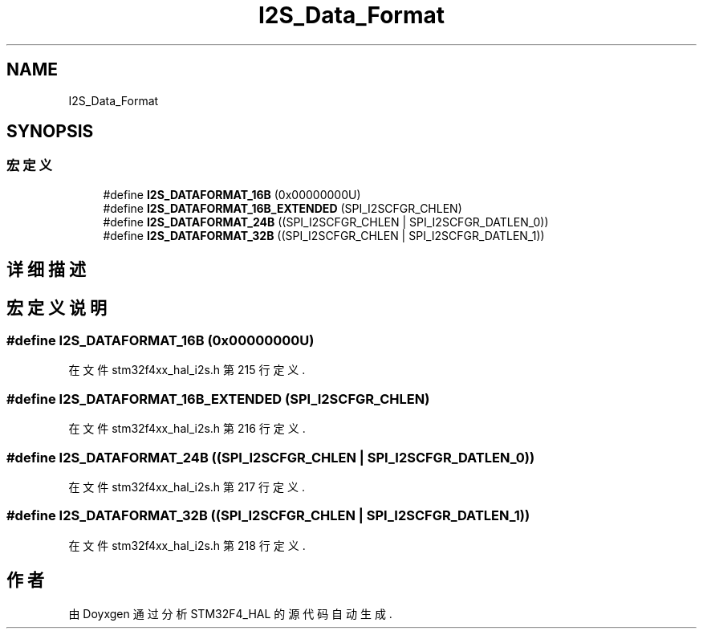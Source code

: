 .TH "I2S_Data_Format" 3 "2020年 八月 7日 星期五" "Version 1.24.0" "STM32F4_HAL" \" -*- nroff -*-
.ad l
.nh
.SH NAME
I2S_Data_Format
.SH SYNOPSIS
.br
.PP
.SS "宏定义"

.in +1c
.ti -1c
.RI "#define \fBI2S_DATAFORMAT_16B\fP   (0x00000000U)"
.br
.ti -1c
.RI "#define \fBI2S_DATAFORMAT_16B_EXTENDED\fP   (SPI_I2SCFGR_CHLEN)"
.br
.ti -1c
.RI "#define \fBI2S_DATAFORMAT_24B\fP   ((SPI_I2SCFGR_CHLEN | SPI_I2SCFGR_DATLEN_0))"
.br
.ti -1c
.RI "#define \fBI2S_DATAFORMAT_32B\fP   ((SPI_I2SCFGR_CHLEN | SPI_I2SCFGR_DATLEN_1))"
.br
.in -1c
.SH "详细描述"
.PP 

.SH "宏定义说明"
.PP 
.SS "#define I2S_DATAFORMAT_16B   (0x00000000U)"

.PP
在文件 stm32f4xx_hal_i2s\&.h 第 215 行定义\&.
.SS "#define I2S_DATAFORMAT_16B_EXTENDED   (SPI_I2SCFGR_CHLEN)"

.PP
在文件 stm32f4xx_hal_i2s\&.h 第 216 行定义\&.
.SS "#define I2S_DATAFORMAT_24B   ((SPI_I2SCFGR_CHLEN | SPI_I2SCFGR_DATLEN_0))"

.PP
在文件 stm32f4xx_hal_i2s\&.h 第 217 行定义\&.
.SS "#define I2S_DATAFORMAT_32B   ((SPI_I2SCFGR_CHLEN | SPI_I2SCFGR_DATLEN_1))"

.PP
在文件 stm32f4xx_hal_i2s\&.h 第 218 行定义\&.
.SH "作者"
.PP 
由 Doyxgen 通过分析 STM32F4_HAL 的 源代码自动生成\&.
